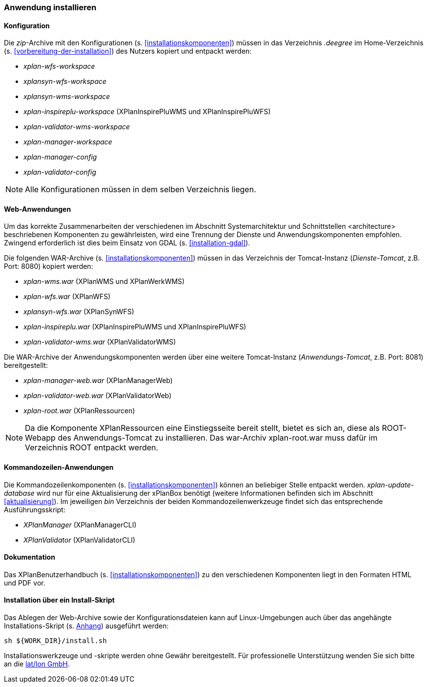 [[anwendung-installieren]]
=== Anwendung installieren

[[konfiguration]]
==== Konfiguration

Die __zip__-Archive mit den Konfigurationen (s. <<installationskomponenten>>) müssen in das
Verzeichnis _.deegree_ im Home-Verzeichnis (s. <<vorbereitung-der-installation>>) des Nutzers kopiert und entpackt werden:

* _xplan-wfs-workspace_
* _xplansyn-wfs-workspace_
* _xplansyn-wms-workspace_
* _xplan-inspireplu-workspace_ (XPlanInspirePluWMS und XPlanInspirePluWFS)
* _xplan-validator-wms-workspace_
* _xplan-manager-workspace_
* _xplan-manager-config_
* _xplan-validator-config_

NOTE: Alle Konfigurationen müssen in dem selben Verzeichnis liegen.

[[web-anwendungen]]
==== Web-Anwendungen

Um das korrekte Zusammenarbeiten der verschiedenen im Abschnitt
Systemarchitektur und Schnittstellen <architecture> beschriebenen
Komponenten zu gewährleisten, wird eine Trennung der Dienste und
Anwendungskomponenten empfohlen. Zwingend erforderlich ist dies beim
Einsatz von GDAL (s. <<installation-gdal>>).

Die folgenden WAR-Archive (s. <<installationskomponenten>>) müssen in das Verzeichnis
der Tomcat-Instanz (__Dienste-Tomcat__, z.B. Port: 8080) kopiert
werden:

* _xplan-wms.war_ (XPlanWMS und XPlanWerkWMS)
* _xplan-wfs.war_ (XPlanWFS)
* _xplansyn-wfs.war_ (XPlanSynWFS)
* _xplan-inspireplu.war_ (XPlanInspirePluWMS und XPlanInspirePluWFS)
* _xplan-validator-wms.war_ (XPlanValidatorWMS)

Die WAR-Archive der Anwendungskomponenten werden über eine
weitere Tomcat-Instanz (_Anwendungs-Tomcat_, z.B. Port: 8081)
bereitgestellt:

* _xplan-manager-web.war_ (XPlanManagerWeb)
* _xplan-validator-web.war_ (XPlanValidatorWeb)
* _xplan-root.war_ (XPlanRessourcen)

NOTE: Da die Komponente XPlanRessourcen eine Einstiegsseite bereit stellt, bietet es sich an, diese als ROOT-Webapp des Anwendungs-Tomcat zu installieren. Das war-Archiv xplan-root.war muss dafür im Verzeichnis ROOT entpackt werden.

[[kommandozeilen-anwendungen]]
==== Kommandozeilen-Anwendungen

Die Kommandozeilenkomponenten (s. <<installationskomponenten>>) können an beliebiger Stelle entpackt werden. _xplan-update-database_ wird nur für eine Aktualisierung der xPlanBox benötigt (weitere Informationen befinden sich im Abschnitt <<aktualisierung>>). Im jeweiligen _bin_ Verzeichnis der beiden Kommandozeilenwerkzeuge findet sich das entsprechende Ausführungsskript:

* _XPlanManager_ (XPlanManagerCLI)
* _XPlanValidator_ (XPlanValidatorCLI)

[[dokumentation]]
==== Dokumentation

Das XPlanBenutzerhandbuch (s. <<installationskomponenten>>) zu den verschiedenen Komponenten liegt in den Formaten HTML und PDF vor.

[[installation-über-ein-install-skript]]
==== Installation über ein Install-Skript

Das Ablegen der Web-Archive sowie der Konfigurationsdateien kann auf Linux-Umgebungen auch über das angehängte
Installations-Skript (s. <<Installations-Skript, Anhang>>) ausgeführt werden:

----
sh ${WORK_DIR}/install.sh
----

Installationswerkzeuge und -skripte werden ohne Gewähr bereitgestellt.
Für professionelle Unterstützung wenden Sie sich bitte an die
http://www.lat-lon.de[lat/lon GmbH].